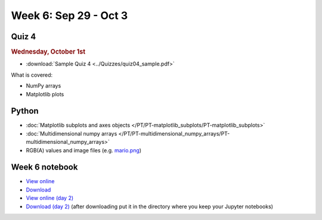 Week 6: Sep 29 - Oct 3
=======================

Quiz 4
~~~~~~

.. rubric:: Wednesday, October 1st

* :download:`Sample Quiz 4 <../Quizzes/quiz04_sample.pdf>`

What is covered:

* NumPy arrays
* Matplotlib plots

Python
~~~~~~

* :doc:`Matplotlib subplots and axes objects </PT/PT-matplotlib_subplots/PT-matplotlib_subplots>`
* :doc:`Multidimensional numpy arrays </PT/PT-multidimensional_numpy_arrays/PT-multidimensional_numpy_arrays>`
* RGB(A) values and image files (e.g. `mario.png <../_static/downloads/mario.png>`_)


Week 6 notebook
~~~~~~~~~~~~~~~
- `View online <../_static/weekly_notebooks/week06_notebook.html>`_
- `Download <../_static/weekly_notebooks/week06_notebook.ipynb>`_
- `View online (day 2) <../_static/weekly_notebooks/week06_notebook_day2.html>`_
- `Download (day 2) <../_static/weekly_notebooks/week06_notebook_day2.ipynb>`_ (after downloading put it in the directory where you keep your Jupyter notebooks)
